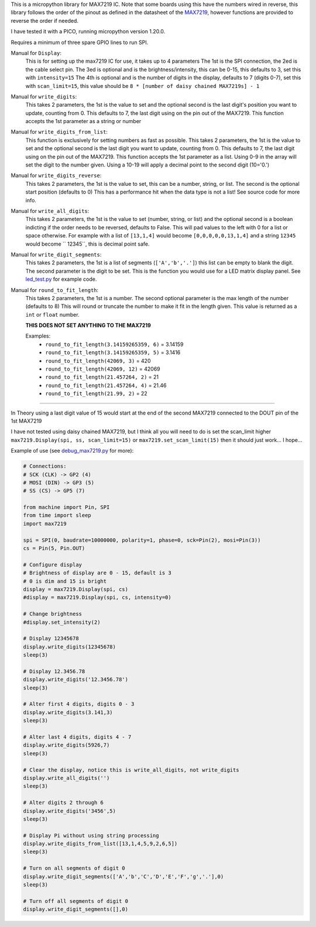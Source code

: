 
This is a micropython library for MAX7219 IC.
Note that some boards using this have the numbers wired in reverse,
this library follows the order of the pinout as defined in the datasheet
of the `MAX7219 <https://www.analog.com/media/en/technical-documentation/data-sheets/MAX7219-MAX7221.pdf>`_, 
however functions are provided to reverse the order if needed.

I have tested it with a PICO, running micropython version 1.20.0.

Requires a minimum of three spare GPIO lines to run SPI.

Manual for ``Display``:
  This is for setting up the max7219 IC for use, it takes up to 4 parameters
  The 1st is the SPI connection, the 2ed is the cable select pin.
  The 3ed is optional and is the brightness/intensity, this can be 0-15,
  this defaults to 3, set this with ``intensity=15``
  The 4th is optional and is the number of digits in the display,
  defaults to 7 (digits 0-7), set this with ``scan_limit=15``, this 
  value should be ``8 * [number of daisy chained MAX7219s] - 1``

Manual for ``write_digits``:
  This takes 2 parameters, the 1st is the value to set and the optional 
  second is the last digit's position you want to update, counting from 0.
  This defaults to 7, the last digit using on the pin out of the MAX7219.
  This function accepts the 1st parameter as a string or number

Manual for ``write_digits_from_list``:
  This function is exclusively for setting numbers as fast as possible.
  This takes 2 parameters, the 1st is the value to set and the optional 
  second is the last digit you want to update, counting from 0.
  This defaults to 7, the last digit using on the pin out of the MAX7219.
  This function accepts the 1st parameter as a list.
  Using 0-9 in the array will set the digit to the number given.
  Using a 10-19 will apply a decimal point to the second digit (10='0.')

Manual for ``write_digits_reverse``:
  This takes 2 parameters, the 1st is the value to set, this
  can be a number, string, or list.
  The second is the optional start position (defaults to 0)
  This has a performance hit when the data type is not a list!
  See source code for more info.

Manual for ``write_all_digits``:
  This takes 2 parameters, the 1st is the value to set (number, string, or list)
  and the optional second is a boolean indicting if the order needs to be reversed,
  defaults to False. This will pad values to the left with 0 for a list or space
  otherwise. For example with a list of ``[13,1,4]`` would become ``[0,0,0,0,0,13,1,4]``
  and a string ``12345`` would become ``   12345``, this is decimal point safe.

Manual for ``write_digit_segments``:
  This takes 2 parameters, the 1st is a list of segments (``['A','b','.']``)
  this list can be empty to blank the digit.
  The second parameter is the digit to be set.
  This is the function you would use for a LED matrix display panel.
  See `led_test.py <examples/led_test.py>`_ for example code.

Manual for ``round_to_fit_length``:
  This takes 2 parameters, the 1st is a number.
  The second optional parameter is the max length of the number (defaults to 8)
  This will round or truncate the number to make it fit in the length given.
  This value is returned as a ``int`` or ``float`` number.

  **THIS DOES NOT SET ANYTHING TO THE MAX7219**

  Examples:
    * ``round_to_fit_length(3.14159265359, 6)`` = 3.14159
    * ``round_to_fit_length(3.14159265359, 5)`` = 3.1416
    * ``round_to_fit_length(42069, 3)`` = 420
    * ``round_to_fit_length(42069, 12)`` = 42069
    * ``round_to_fit_length(21.457264, 2)`` = 21
    * ``round_to_fit_length(21.457264, 4)`` = 21.46
    * ``round_to_fit_length(21.99, 2)`` = 22

----

In Theory using a last digit value of 15 would start at the end of the second
MAX7219 connected to the DOUT pin of the 1st MAX7219

I have not tested using daisy chained MAX7219, but I think all you will need
to do is set the scan_limit higher ``max7219.Display(spi, ss, scan_limit=15)``
or ``max7219.set_scan_limit(15)`` then it should just work... I hope...


Example of use (see `debug_max7219.py <examples/debug_max7219.py>`_ for more):

.. code:: python

   # Connections:
   # SCK (CLK) -> GP2 (4)
   # MOSI (DIN) -> GP3 (5)
   # SS (CS) -> GP5 (7)
   
   from machine import Pin, SPI
   from time import sleep
   import max7219
   
   spi = SPI(0, baudrate=10000000, polarity=1, phase=0, sck=Pin(2), mosi=Pin(3))
   cs = Pin(5, Pin.OUT)
   
   # Configure display
   # Brightness of display are 0 - 15, default is 3
   # 0 is dim and 15 is bright
   display = max7219.Display(spi, cs)
   #display = max7219.Display(spi, cs, intensity=0)

   # Change brightness
   #display.set_intensity(2)

   # Display 12345678
   display.write_digits(12345678)
   sleep(3)

   # Display 12.3456.78
   display.write_digits('12.3456.78')
   sleep(3)

   # Alter first 4 digits, digits 0 - 3
   display.write_digits(3.141,3)
   sleep(3)

   # Alter last 4 digits, digits 4 - 7
   display.write_digits(5926,7)
   sleep(3)

   # Clear the display, notice this is write_all_digits, not write_digits
   display.write_all_digits('')
   sleep(3)

   # Alter digits 2 through 6
   display.write_digits('3456',5)
   sleep(3)

   # Display Pi without using string processing
   display.write_digits_from_list([13,1,4,5,9,2,6,5])
   sleep(3)

   # Turn on all segments of digit 0
   display.write_digit_segments(['A','b','C','D','E','F','g','.'],0)
   sleep(3)

   # Turn off all segments of digit 0
   display.write_digit_segments([],0)
